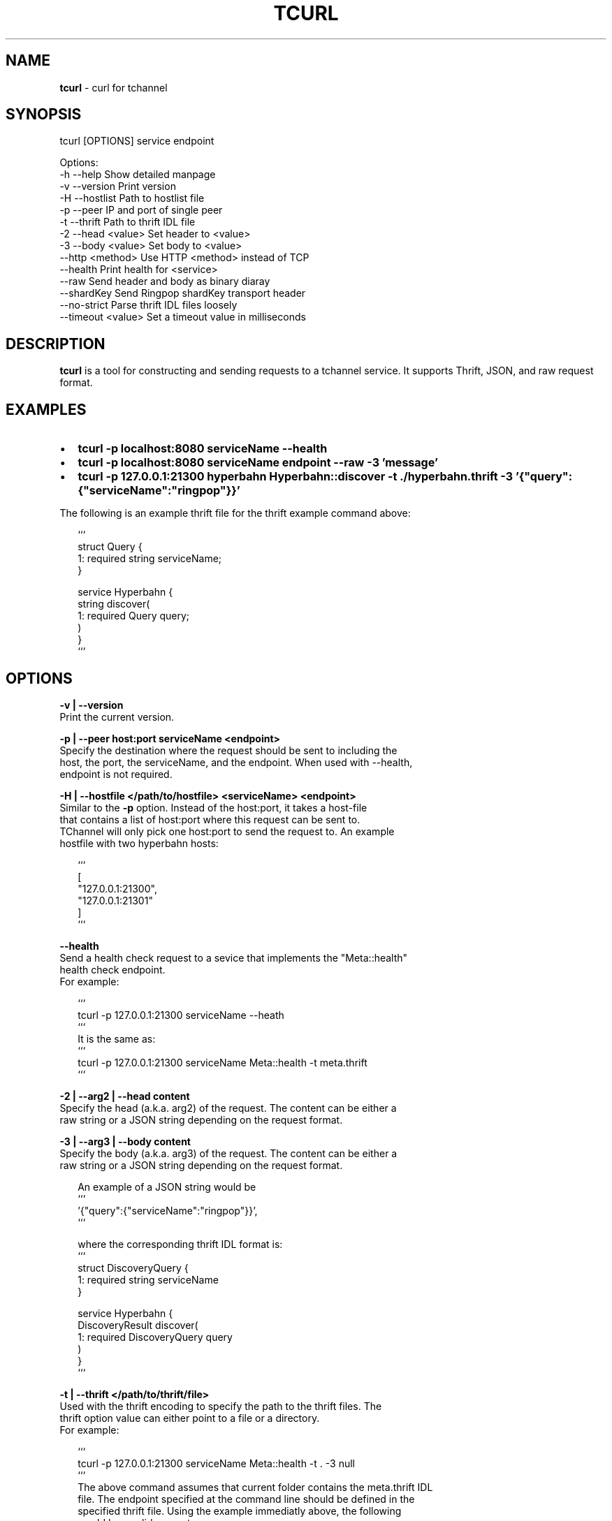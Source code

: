 .TH "TCURL" "1" "October 2015" "v4.15.1" "tcurl"
.SH "NAME"
\fBtcurl\fR \- curl for tchannel
.SH SYNOPSIS
.P
tcurl [OPTIONS] service endpoint
.P
Options:
  \-h \-\-help                 Show detailed manpage
  \-v \-\-version              Print version
  \-H \-\-hostlist             Path to hostlist file
  \-p \-\-peer                 IP and port of single peer
  \-t \-\-thrift               Path to thrift IDL file
  \-2 \-\-head <value>         Set header to <value>
  \-3 \-\-body <value>         Set body to <value>
     \-\-http <method>        Use HTTP <method> instead of TCP
     \-\-health               Print health for <service>
     \-\-raw                  Send header and body as binary diaray
     \-\-shardKey             Send Ringpop shardKey transport header
     \-\-no\-strict            Parse thrift IDL files loosely
     \-\-timeout <value>      Set a timeout value in milliseconds
.SH DESCRIPTION
.P
\fBtcurl\fP is a tool for constructing and sending requests to a tchannel service\.
It supports Thrift, JSON, and raw request format\.
.SH EXAMPLES
.RS 0
.IP \(bu 2
\fBtcurl \-p localhost:8080 serviceName \-\-health\fP
.IP \(bu 2
\fBtcurl \-p localhost:8080 serviceName endpoint \-\-raw \-3 'message'\fP
.IP \(bu 2
\fBtcurl \-p 127\.0\.0\.1:21300 hyperbahn Hyperbahn::discover \-t \./hyperbahn\.thrift \-3 '{"query":{"serviceName":"ringpop"}}'\fP

.RE
.P
The following is an example thrift file for the thrift example command above:
.P
.RS 2
.nf
```
struct Query {
  1: required string serviceName;
}

service Hyperbahn {
  string discover(
    1: required Query query;
  )
}
```
.fi
.RE
.SH OPTIONS
.P
\fB\-v | \-\-version\fP
    Print the current version\.
.P
\fB\-p | \-\-peer host:port serviceName <endpoint>\fP
    Specify the destination where the request should be sent to including the
    host, the port, the serviceName, and the endpoint\. When used with \-\-health,
    endpoint is not required\.
.P
\fB\-H | \-\-hostfile </path/to/hostfile> <serviceName> <endpoint>\fP
    Similar to the \fB\-p\fP option\. Instead of the host:port, it takes a host\-file
    that contains a list of host:port where this request can be sent to\.
    TChannel will only pick one host:port to send the request to\. An example
    hostfile with two hyperbahn hosts:
.P
.RS 2
.nf
```
[
    "127\.0\.0\.1:21300",
    "127\.0\.0\.1:21301"
]
```
.fi
.RE
.P
\fB\-\-health\fP
    Send a health check request to a sevice that implements the "Meta::health"
    health check endpoint\.
    For example:
.P
.RS 2
.nf
```
tcurl \-p 127\.0\.0\.1:21300 serviceName \-\-heath
```
It is the same as:
```
tcurl \-p 127\.0\.0\.1:21300 serviceName Meta::health \-t meta\.thrift
```
.fi
.RE
.P
\fB\-2 | \-\-arg2 | \-\-head content\fP
    Specify the head (a\.k\.a\. arg2) of the request\. The content can be either a
    raw string or a JSON string depending on the request format\.
.P
\fB\-3 | \-\-arg3 | \-\-body content\fP
    Specify the body (a\.k\.a\. arg3) of the request\. The content can be either a
    raw string or a JSON string depending on the request format\.
.P
.RS 2
.nf
An example of a JSON string would be
```
\|'{"query":{"serviceName":"ringpop"}}',
```

where the corresponding thrift IDL format is:
```
struct DiscoveryQuery {
  1: required string serviceName
}

service Hyperbahn {
    DiscoveryResult discover(
        1: required DiscoveryQuery query
    )
}
```
.fi
.RE
.P
\fB\-t | \-\-thrift </path/to/thrift/file>\fP
    Used with the thrift encoding to specify the path to the thrift files\. The
    thrift option value can either point to a file or a directory\.
    For example:
.P
.RS 2
.nf
```
tcurl \-p 127\.0\.0\.1:21300 serviceName Meta::health \-t \. \-3 null
```
The above command assumes that current folder contains the meta\.thrift IDL
file\. The endpoint specified at the command line should be defined in the
specified thrift file\. Using the example immediatly above, the following
would be a valid request:
```
tcurl hyperbahn Hyperbahn::DiscoveryResult \-\-body '{ "serviceName": "ringpop" }' `\-\-thrift \./idl/hyperbahn\.thrift
.fi
.RE
.P
\fB\-\-no\-strict\fP
    Disable the default strict mode of thrift parsing\. When strict mode is
    enabled, all fields must be specified as either "required" or "optional"\.
.P
\fB\-\-raw\fP
    Use raw format (i\.e\. plain text) for request\.
.P
\fB\-\-http method\fP
    Send an http request described in the form of tchannel\.
    For example:
.P
.RS 2
.nf
```
tcurl \-p 127\.0\.0\.1:21300 echoServer '/echo' \-\-http 'POST' \-\-head '{"Accept": "text/plain"}' \-\-body '"hello world!"'
```
.fi
.RE
.P
\fB\-\-timeout value\fP
    Specify the maximum time in milliseconds this request can take
    until it timeout\. 
    For example, the following command specifies a timeout value
    of one second:
.P
.RS 2
.nf
```
tcurl \-p 127\.0\.0\.1:8080 serviceName endpoint \-\-timeout 1000 
```
.fi
.RE
.P
\fB\-\-shardKey\fP
    Ringpop only\. Send ringpop shardKey transport header\.
.P
\fB\-\-config\fP
    Path to a JSON or ini\-style configuration file with values for any
    of the configurable keys above\.
.P
\fB\-\-helpUrl\fP
    A url string that is printed along with usage information\. This feature
    exists for organizations using tcurl, tchannel and hyperbahn to provide a
    URL to a help document specific to how they use tcurl\. This option should
    not be specified as a command line flag and should instead be specified
    in a tcurlrc file\.
.SH CONFIGURATION
.P
\fBtcurl\fP supports getting its configuration from command line arguments,
environment variables and tcurlrc files (in that order)\.
.P
The command line options are listed above\. Environment variables should
be prefixed with TCURL_ and the key in UPPER_SNAKE_CASE\. e\.g\.
.P
.RS 2
.nf
```
TCURL_HOSTFILE=/path/to/hostfile\.json
TCURL_NO_STRICT=true
```
.fi
.RE
.P
After giving precedence to command line arguments and environment
variables it will probe the following JSON or ini\-style configuration
files in order of highest precedence to lowest\.
.RS 0
.IP \(bu 2
a tcurlrc specified with the \-\-config flag\.
.IP \(bu 2
a local \.tcurlrc in the current working directory or the first one
found looking in \./ \.\./ \.\./\.\./ \.\./\.\./\.\./ etc\.
.IP \(bu 2
$HOME/\.tcurlrc
.IP \(bu 2
$HOME/\.tcurl/config
.IP \(bu 2
$HOME/\.config/tcurl
.IP \(bu 2
$HOME/\.config/tcurl/config
.IP \(bu 2
/etc/tcurlrc
.IP \(bu 2
/etc/tcurl/config

.RE
.SH EXIT CODES
.RS 0
.IP \(bu 2
\fB0: for all successful requests\fP
.IP \(bu 2
\fB1: timeout\fP
.IP \(bu 2
\fB2: cancelled\fP
.IP \(bu 2
\fB3: busy\fP
.IP \(bu 2
\fB4: declined\fP
.IP \(bu 2
\fB5: unexpected error\fP
.IP \(bu 2
\fB6: bad request\fP
.IP \(bu 2
\fB7: network error\fP
.IP \(bu 2
\fB8: unhealthy (broken circuit)\fP
.IP \(bu 2
\fB124: unhealthy / not OK thrift response\fP
.IP \(bu 2
\fB125: misc tcurl / tchannel internal error\fP
.IP \(bu 2
\fB126: response not ok error\fP
.IP \(bu 2
\fB127: fatal protocol error\fP

.RE
.SH \fBlocalhost\fP caveat
.P
For TChannel and Hyperbahn to work together effectively, most tchannel
services need to listen on the external IP of the host they are running
on\.
.P
This means when you use \fB127\.0\.0\.1\fP you cannot reach the service with
tcurl as it's not listening on loopback\.
.P
To make supporting external IPs easier we've made \fBlocalhost\fP resolve
to the external IP of the machine\. This means if your listening on
loopback you have to use \fB127\.0\.0\.1\fP and not \fBlocalhost\fP
.SH BUGS
.P
Please report any bugs to https://github\.com/uber/tcurl
.SH LICENCE
.P
MIT Licenced
.SH SEE ALSO
.RS 0
.IP \(bu 2
\fBTChannel: https://github\.com/uber/tchannel\fP
.IP \(bu 2
\fBHyperbahn: https://github\.com/uber/hyperbahn\fP
.IP \(bu 2
\fBRingpop: https://github\.com/uber/ringpop\-node\fP

.RE

